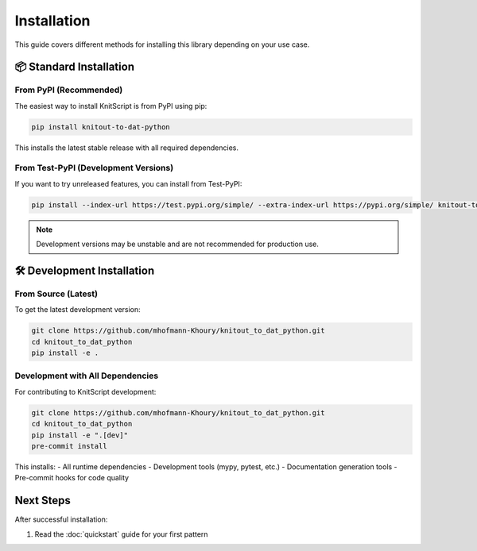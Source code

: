 Installation
============

This guide covers different methods for installing this library depending on your use case.

📦 Standard Installation
------------------------

From PyPI (Recommended)
~~~~~~~~~~~~~~~~~~~~~~~

The easiest way to install KnitScript is from PyPI using pip:

.. code-block:: bash

   pip install knitout-to-dat-python

This installs the latest stable release with all required dependencies.

From Test-PyPI (Development Versions)
~~~~~~~~~~~~~~~~~~~~~~~~~~~~~~~~~~~~~

If you want to try unreleased features, you can install from Test-PyPI:

.. code-block:: bash

   pip install --index-url https://test.pypi.org/simple/ --extra-index-url https://pypi.org/simple/ knitout-to-dat-python

.. note::
   Development versions may be unstable and are not recommended for production use.

🛠️ Development Installation
---------------------------

From Source (Latest)
~~~~~~~~~~~~~~~~~~~~

To get the latest development version:

.. code-block:: bash

   git clone https://github.com/mhofmann-Khoury/knitout_to_dat_python.git
   cd knitout_to_dat_python
   pip install -e .

Development with All Dependencies
~~~~~~~~~~~~~~~~~~~~~~~~~~~~~~~~~

For contributing to KnitScript development:

.. code-block:: bash

   git clone https://github.com/mhofmann-Khoury/knitout_to_dat_python.git
   cd knitout_to_dat_python
   pip install -e ".[dev]"
   pre-commit install

This installs:
- All runtime dependencies
- Development tools (mypy, pytest, etc.)
- Documentation generation tools
- Pre-commit hooks for code quality

Next Steps
----------

After successful installation:

1. Read the :doc:`quickstart` guide for your first pattern
